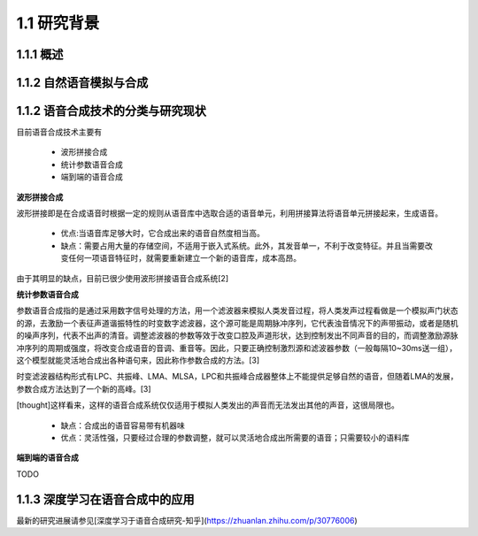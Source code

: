 1.1 研究背景
============================


1.1.1 概述
---------------------------

1.1.2 自然语音模拟与合成
---------------------------------------------------

1.1.2 语音合成技术的分类与研究现状
---------------------------------------------------

目前语音合成技术主要有

    * 波形拼接合成
    * 统计参数语音合成
    * 端到端的语音合成

**波形拼接合成**

波形拼接即是在合成语音时根据一定的规则从语音库中选取合适的语音单元，利用拼接算法将语音单元拼接起来，生成语音。

    * 优点:当语音库足够大时，它合成出来的语音自然度相当高。
    * 缺点：需要占用大量的存储空间，不适用于嵌入式系统。此外，其发音单一，不利于改变特征。并且当需要改变任何一项语音特征时，就需要重新建立一个新的语音库，成本高昂。
    
由于其明显的缺点，目前已很少使用波形拼接语音合成系统[2]

**统计参数语音合成**

参数语音合成指的是通过采用数字信号处理的方法，用一个滤波器来模拟人类发音过程，将人类发声过程看做是一个模拟声门状态的源，去激励一个表征声道谐振特性的时变数字滤波器，这个源可能是周期脉冲序列，它代表浊音情况下的声带振动，或者是随机的噪声序列，代表不出声的清音。调整滤波器的参数等效于改变口腔及声道形状，达到控制发出不同声音的目的，而调整激励源脉冲序列的周期或强度，将改变合成语音的音调、重音等。因此，只要正确控制激烈源和滤波器参数（一般每隔10~30ms送一组），这个模型就能灵活地合成出各种语句来，因此称作参数合成的方法。[3]

时变滤波器结构形式有LPC、共振峰、LMA、MLSA，LPC和共振峰合成器整体上不能提供足够自然的语音，但随着LMA的发展，参数合成方法达到了一个新的高峰。[3]

[thought]这样看来，这样的语音合成系统仅仅适用于模拟人类发出的声音而无法发出其他的声音，这很局限也。

    * 缺点：合成出的语音容易带有机器味
    * 优点：灵活性强，只要经过合理的参数调整，就可以灵活地合成出所需要的语音；只需要较小的语料库

**端到端的语音合成**

TODO  




1.1.3 深度学习在语音合成中的应用
---------------------------------------------------

最新的研究进展请参见[深度学习于语音合成研究-知乎](https://zhuanlan.zhihu.com/p/30776006)  

